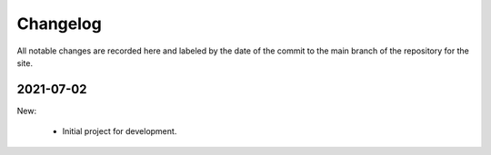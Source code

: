 Changelog
=========

All notable changes are recorded here and labeled by the date of the
commit to the main branch of the repository for the site.

2021-07-02
----------

New:

  * Initial project for development.

